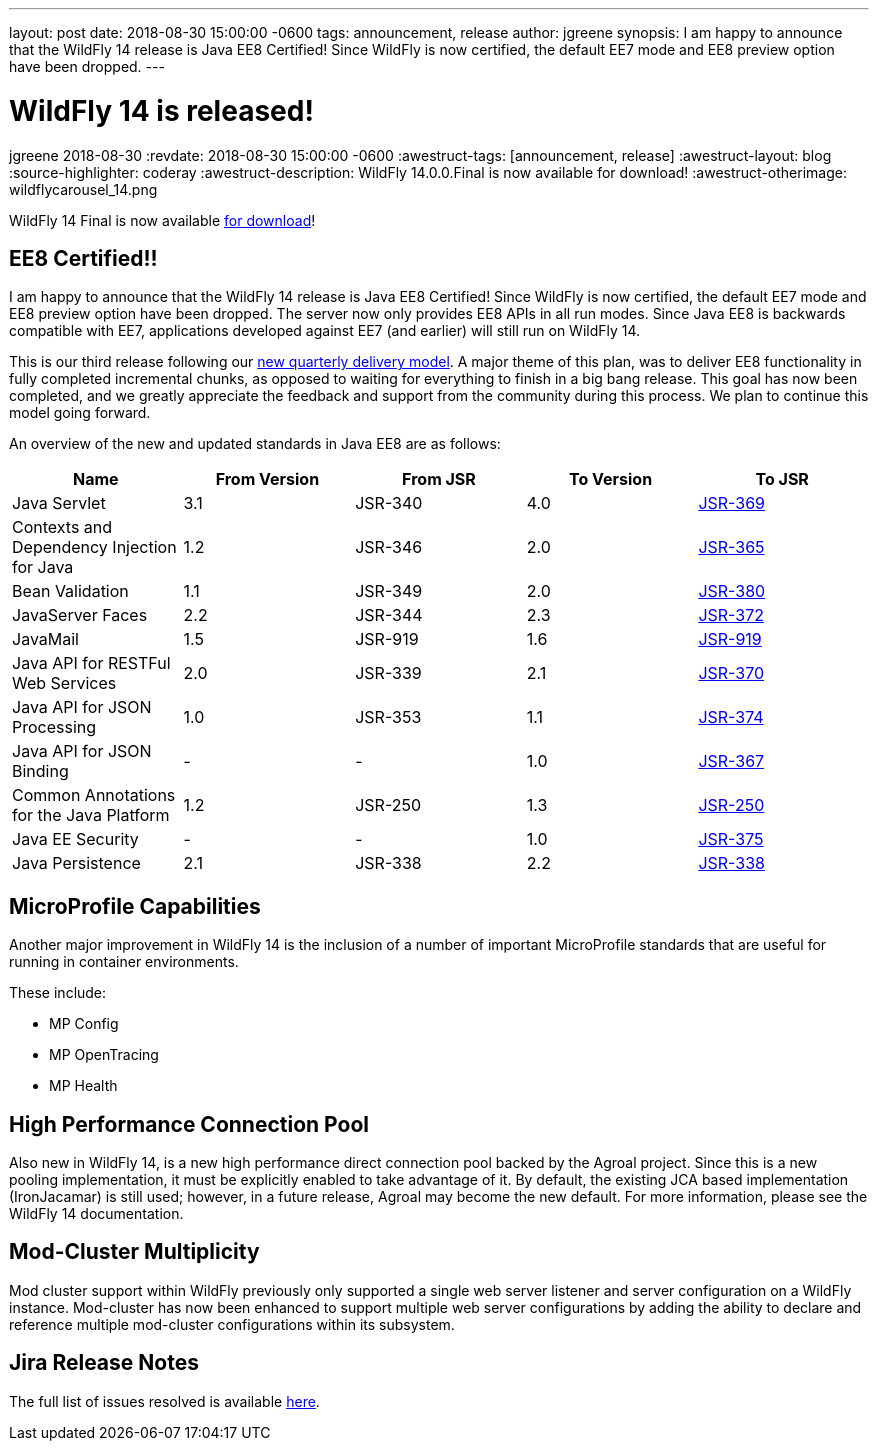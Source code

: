 ---
layout: post
date:   2018-08-30 15:00:00 -0600
tags:   announcement, release
author: jgreene
synopsis: I am happy to announce that the WildFly 14 release is Java EE8 Certified! Since WildFly is now certified, the default EE7 mode and EE8 preview option have been dropped.
---

= WildFly 14 is released!
jgreene
2018-08-30
:revdate: 2018-08-30 15:00:00 -0600
:awestruct-tags: [announcement, release]
:awestruct-layout: blog
:source-highlighter: coderay
:awestruct-description: WildFly 14.0.0.Final is now available for download!
:awestruct-otherimage: wildflycarousel_14.png

WildFly 14 Final is now available link:{base_url}/downloads[for download]! 

EE8 Certified!!
---------------
I am happy to announce that the WildFly 14 release is Java EE8 Certified! Since WildFly is now certified, the default EE7 mode and EE8 preview option have been dropped. The server now only provides EE8 APIs in all run modes. Since Java EE8 is backwards compatible with EE7, applications developed against EE7 (and earlier) will still run on WildFly 14. 

This is our third release following our link:http://lists.jboss.org/pipermail/wildfly-dev/2017-December/006250.html[new quarterly delivery model]. A major theme of this plan, was to deliver EE8 functionality in fully completed incremental chunks, as opposed to waiting for everything to finish in a big bang release. This goal has now been completed, and we greatly appreciate the feedback and support from the community during this process. We plan to continue this model going forward.

An overview of the new and updated standards in Java EE8 are as follows:
[cols=",,,,",options="header"]
|=======================================================================
| Name | From Version | From JSR | To Version | To JSR

| Java Servlet | 3.1 | JSR-340 | 4.0 | https://jcp.org/en/jsr/detail?id=370[JSR-369]
| Contexts and Dependency Injection for Java | 1.2 | JSR-346 | 2.0 | https://jcp.org/en/jsr/detail?id=365[JSR-365]
| Bean Validation | 1.1 | JSR-349 | 2.0 | https://jcp.org/en/jsr/detail?id=380[JSR-380]
| JavaServer Faces | 2.2 | JSR-344 | 2.3 | https://jcp.org/en/jsr/detail?id=372[JSR-372]
| JavaMail | 1.5 | JSR-919 | 1.6 | https://jcp.org/en/jsr/detail?id=919[JSR-919]
| Java API for RESTFul Web Services | 2.0 | JSR-339 | 2.1 | https://jcp.org/en/jsr/detail?id=370[JSR-370]
| Java API for JSON Processing | 1.0 | JSR-353 | 1.1 | https://jcp.org/en/jsr/detail?id=374[JSR-374]
| Java API for JSON Binding | - | - | 1.0 | https://jcp.org/en/jsr/detail?id=367[JSR-367]
| Common Annotations for the Java Platform | 1.2 | JSR-250 | 1.3 | http://download.oracle.com/otndocs/jcp/common_annotations-1_3-mrel3-spec/[JSR-250]
| Java EE Security | - | - | 1.0 | https://jcp.org/en/jsr/detail?id=375[JSR-375]
| Java Persistence | 2.1 | JSR-338 | 2.2 | https://jcp.org/en/jsr/detail?id=338[JSR-338]
|=======================================================================


MicroProfile Capabilities
-------------------------
Another major improvement in WildFly 14 is the inclusion of a number of important MicroProfile standards that are useful for running in container environments. 

These include:

- MP Config
- MP OpenTracing
- MP Health 

High Performance Connection Pool
--------------------------------
Also new in WildFly 14, is a new high performance direct connection pool backed by the Agroal project. Since this is a new pooling implementation, it must be explicitly enabled to take advantage of it. By default, the existing JCA based implementation (IronJacamar) is still used; however, in a future release, Agroal may become the new default. For more information, please see the WildFly 14 documentation.

Mod-Cluster Multiplicity
------------------------
Mod cluster support within WildFly previously only supported a single web server listener and server configuration on a WildFly instance. Mod-cluster has now been enhanced to support multiple web server configurations by adding the ability to declare and reference multiple mod-cluster configurations within its subsystem. 

Jira Release Notes
------------------
The full list of issues resolved is available link:https://issues.jboss.org/secure/ReleaseNote.jspa?projectId=12313721&version=12338892[here].
